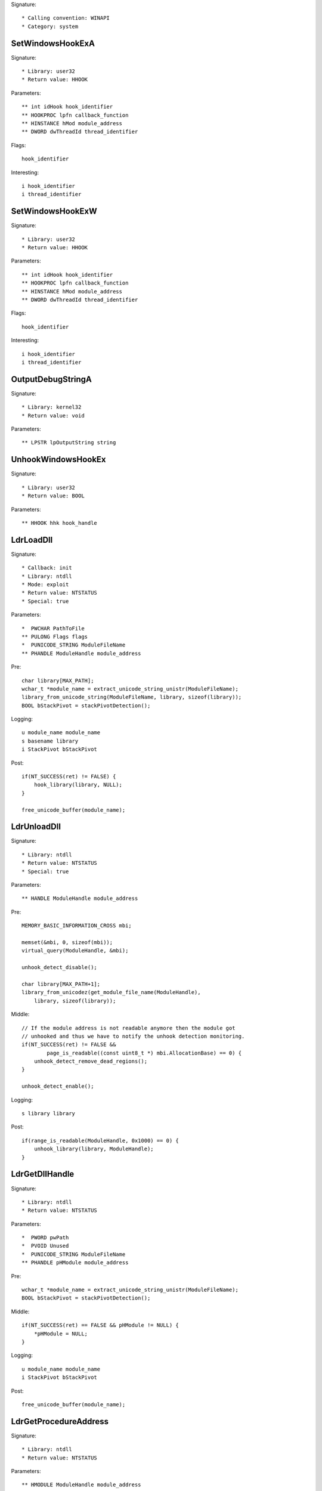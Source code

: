 Signature::

    * Calling convention: WINAPI
    * Category: system


SetWindowsHookExA
=================

Signature::

    * Library: user32
    * Return value: HHOOK

Parameters::

    ** int idHook hook_identifier
    ** HOOKPROC lpfn callback_function
    ** HINSTANCE hMod module_address
    ** DWORD dwThreadId thread_identifier

Flags::

    hook_identifier

Interesting::

    i hook_identifier
    i thread_identifier


SetWindowsHookExW
=================

Signature::

    * Library: user32
    * Return value: HHOOK

Parameters::

    ** int idHook hook_identifier
    ** HOOKPROC lpfn callback_function
    ** HINSTANCE hMod module_address
    ** DWORD dwThreadId thread_identifier

Flags::

    hook_identifier

Interesting::

    i hook_identifier
    i thread_identifier


OutputDebugStringA
==================

Signature::

    * Library: kernel32
    * Return value: void

Parameters::

    ** LPSTR lpOutputString string


UnhookWindowsHookEx
===================

Signature::

    * Library: user32
    * Return value: BOOL

Parameters::

    ** HHOOK hhk hook_handle


LdrLoadDll
==========

Signature::

    * Callback: init
    * Library: ntdll
    * Mode: exploit
    * Return value: NTSTATUS
    * Special: true

Parameters::

    *  PWCHAR PathToFile
    ** PULONG Flags flags
    *  PUNICODE_STRING ModuleFileName
    ** PHANDLE ModuleHandle module_address

Pre::

    char library[MAX_PATH];
    wchar_t *module_name = extract_unicode_string_unistr(ModuleFileName);
    library_from_unicode_string(ModuleFileName, library, sizeof(library));
    BOOL bStackPivot = stackPivotDetection();

Logging::

    u module_name module_name
    s basename library
    i StackPivot bStackPivot

Post::

    if(NT_SUCCESS(ret) != FALSE) {
        hook_library(library, NULL);
    }

    free_unicode_buffer(module_name);


LdrUnloadDll
============

Signature::

    * Library: ntdll
    * Return value: NTSTATUS
    * Special: true

Parameters::

    ** HANDLE ModuleHandle module_address

Pre::

    MEMORY_BASIC_INFORMATION_CROSS mbi;

    memset(&mbi, 0, sizeof(mbi));
    virtual_query(ModuleHandle, &mbi);

    unhook_detect_disable();

    char library[MAX_PATH+1];
    library_from_unicodez(get_module_file_name(ModuleHandle),
        library, sizeof(library));

Middle::

    // If the module address is not readable anymore then the module got
    // unhooked and thus we have to notify the unhook detection monitoring.
    if(NT_SUCCESS(ret) != FALSE &&
            page_is_readable((const uint8_t *) mbi.AllocationBase) == 0) {
        unhook_detect_remove_dead_regions();
    }

    unhook_detect_enable();

Logging::

   s library library

Post::

    if(range_is_readable(ModuleHandle, 0x1000) == 0) {
        unhook_library(library, ModuleHandle);
    }


LdrGetDllHandle
===============

Signature::

    * Library: ntdll
    * Return value: NTSTATUS

Parameters::

    *  PWORD pwPath
    *  PVOID Unused
    *  PUNICODE_STRING ModuleFileName
    ** PHANDLE pHModule module_address

Pre::

    wchar_t *module_name = extract_unicode_string_unistr(ModuleFileName);
    BOOL bStackPivot = stackPivotDetection();

Middle::

    if(NT_SUCCESS(ret) == FALSE && pHModule != NULL) {
        *pHModule = NULL;
    }

Logging::

    u module_name module_name
    i StackPivot bStackPivot

Post::

    free_unicode_buffer(module_name);


LdrGetProcedureAddress
======================

Signature::

    * Library: ntdll
    * Return value: NTSTATUS

Parameters::

    ** HMODULE ModuleHandle module_address
    ** PANSI_STRING FunctionName function_name
    ** WORD Ordinal ordinal
    ** PVOID *FunctionAddress function_address

Pre::

    char library[MAX_PATH+1];

    library_from_unicodez(get_module_file_name(ModuleHandle),
        library, sizeof(library));

Logging::

    s module library


ExitWindowsEx
=============

Signature::

    * Library: user32
    * Prelog: instant
    * Return value: BOOL

Parameters::

    ** UINT uFlags flags
    ** DWORD dwReason reason


IsDebuggerPresent
=================

Signature::

    * Library: kernel32
    * Return value: BOOL


LookupPrivilegeValueW
=====================

Signature::

    * Library: advapi32
    * Return value: BOOL

Parameters::

    ** LPWSTR lpSystemName system_name
    ** LPWSTR lpName privilege_name
    *  PLUID lpLuid


NtDuplicateObject
=================

Signature::

    * Library: ntdll
    * Return value: NTSTATUS
    * Special: true

Parameters::

    ** HANDLE SourceProcessHandle source_process_handle
    ** HANDLE SourceHandle source_handle
    ** HANDLE TargetProcessHandle target_process_handle
    ** HANDLE *TargetHandle target_handle
    ** ACCESS_MASK DesiredAccess desired_access
    ** ULONG HandleAttributes handle_attributes
    ** ULONG Options options

Logging::

    i source_process_identifier pid_from_process_handle(SourceProcessHandle)
    i target_process_identifier pid_from_process_handle(TargetProcessHandle)

Post::

    uintptr_t source_pid = pid_from_process_handle(SourceProcessHandle);
    uintptr_t target_pid = pid_from_process_handle(TargetProcessHandle);
    if(NT_SUCCESS(ret) != FALSE &&
            source_pid == get_current_process_id() &&
            target_pid == get_current_process_id()) {
        if(is_ignored_object_handle(SourceHandle) != 0) {
            ignored_object_add(*TargetHandle);
        }
    }


NtClose
=======

Signature::

    * Library: ntdll
    * Return value: NTSTATUS
    * Special: true

Parameters::

    ** HANDLE Handle handle

Post::

    if(NT_SUCCESS(ret) != FALSE) {
        ignored_object_remove(Handle);
    }


GetSystemInfo
=============

Signature::

    * Library: kernel32
    * Return value: void

Parameters::

    *  LPSYSTEM_INFO lpSystemInfo

Middle::

    uint32_t processor_count = lpSystemInfo->dwNumberOfProcessors;

    // The PEB either contains the real number of processors or the number
    // of processors that we spoofed into it.
    lpSystemInfo->dwNumberOfProcessors = get_peb()->NumberOfProcessors;

Logging::

    i processor_count processor_count


GetNativeSystemInfo
===================

Signature::

    * Library: kernel32
    * Return value: void

Parameters::

    *  LPSYSTEM_INFO lpSystemInfo

Middle::

    uint32_t processor_count = lpSystemInfo->dwNumberOfProcessors;

    // The PEB either contains the real number of processors or the number
    // of processors that we spoofed into it.
    lpSystemInfo->dwNumberOfProcessors = get_peb()->NumberOfProcessors;

Logging::

    i processor_count processor_count


SetErrorMode
============

Signature::

    * Is success: 1
    * Library: kernel32
    * Return value: UINT

Parameters::

    ** UINT uMode mode

Flags::

    mode


NtLoadDriver
============

Signature::

    * Library: ntdll
    * Return value: NTSTATUS

Parameters::

    *  PUNICODE_STRING DriverServiceName

Pre::

    wchar_t *driver_service_name =
        extract_unicode_string_unistr(DriverServiceName);

Logging::

    u driver_service_name driver_service_name

Post::

    free_unicode_buffer(driver_service_name);


NtUnloadDriver
==============

Signature::

    * Library: ntdll
    * Return value: NTSTATUS

Parameters::

    *  PUNICODE_STRING DriverServiceName

Pre::

    wchar_t *driver_service_name =
        extract_unicode_string_unistr(DriverServiceName);

Logging::

    u driver_service_name driver_service_name

Post::

    free_unicode_buffer(driver_service_name);


GetAsyncKeyState
================

Signature::

    * Is success: 1
    * Library: user32
    * Return value: SHORT

Parameters::

    ** int vKey key_code


GetKeyboardState
================

Signature::

    * Library: user32
    * Return value: BOOL

Parameters::

    *  PBYTE lpKeyState


GetKeyState
===========

Signature::

    * Is success: 1
    * Library: user32
    * Return value: SHORT

Parameters::

    ** int nVirtKey key_code


SendNotifyMessageA
==================

Signature::

    * Library: user32
    * Return value: BOOL

Parameters::

    ** HWND hWnd window_handle
    ** UINT uMsg message
    *  WPARAM wParam
    *  LPARAM lParam

Pre::

    uint32_t pid = 0, tid;

    // TODO Will this still happen before the notify message is executed?
    tid = get_window_thread_process_id(hWnd, &pid);
    pipe("PROCESS2:%d,%d,%d", pid, tid, HOOK_MODE_ALL);

Logging::

    i process_identifier pid


SendNotifyMessageW
==================

Signature::

    * Library: user32
    * Return value: BOOL

Parameters::

    ** HWND hWnd window_handle
    ** UINT uMsg message
    *  WPARAM wParam
    *  LPARAM lParam

Pre::

    uint32_t pid = 0, tid;

    // TODO Will this still happen before the notify message is executed?
    tid = get_window_thread_process_id(hWnd, &pid);
    pipe("PROCESS2:%d,%d,%d", pid, tid, HOOK_MODE_ALL);

Logging::

    i process_identifier pid


RtlCompressBuffer
=================

Signature::

    * Library: ntdll
    * Return value: NTSTATUS

Parameters::

    ** USHORT CompressionFormatAndEngine format
    *  PUCHAR UncompressedBuffer
    ** ULONG UncompressedBufferSize input_size
    *  PUCHAR CompressedBuffer
    *  ULONG CompressedBufferSize
    *  ULONG UncompressedChunkSize
    ** PULONG FinalCompressedSize output_size
    *  PVOID WorkSpace

Prelog::

    !b uncompressed UncompressedBufferSize, UncompressedBuffer


RtlDecompressBuffer
===================

Signature::

    * Library: ntdll
    * Return value: NTSTATUS

Parameters::

    ** USHORT CompressionFormat format
    *  PUCHAR UncompressedBuffer
    *  ULONG UncompressedBufferSize
    *  PUCHAR CompressedBuffer
    ** ULONG CompressedBufferSize input_size
    ** PULONG FinalUncompressedSize output_size

Logging::

    !B uncompressed FinalUncompressedSize, UncompressedBuffer


RtlDecompressFragment
=====================

Signature::

    * Library: ntdll
    * Return value: NTSTATUS

Parameters::

    ** USHORT CompressionFormat format
    *  PUCHAR UncompressedFragment
    *  ULONG UncompressedFragmentSize
    *  PUCHAR CompressedBuffer
    ** ULONG CompressedBufferSize input_size
    ** ULONG FragmentOffset offset
    ** PULONG FinalUncompressedSize output_size
    *  PVOID WorkSpace

Logging::

    !B uncompressed FinalUncompressedSize, UncompressedFragment


GlobalMemoryStatus
==================

Signature::

    * Library: kernel32
    * Return value: BOOL

Parameters::

    *  LPMEMORYSTATUS lpBuffer

Middle::

    lpBuffer->dwTotalPhys += g_extra_virtual_memory;
    lpBuffer->dwTotalVirtual += g_extra_virtual_memory;


GlobalMemoryStatusEx
====================

Signature::

    * Library: kernel32
    * Return value: BOOL

Parameters::

    *  LPMEMORYSTATUSEX lpBuffer

Middle::

    lpBuffer->ullTotalPhys += g_extra_virtual_memory;
    lpBuffer->ullTotalVirtual += g_extra_virtual_memory;


NtQuerySystemInformation
========================

Signature::

    * Library: ntdll
    * Return value: NTSTATUS

Parameters::

    ** SYSTEM_INFORMATION_CLASS SystemInformationClass information_class
    *  PVOID SystemInformation
    *  ULONG SystemInformationLength
    *  PULONG ReturnLength

Flags::

    information_class


NtShutdownSystem
================

Signature::

    * Library: ntdll
    * Prelog: instant
    * Return value: NTSTATUS

Parameters::

    ** SHUTDOWN_ACTION Action action

Flags::

    action
